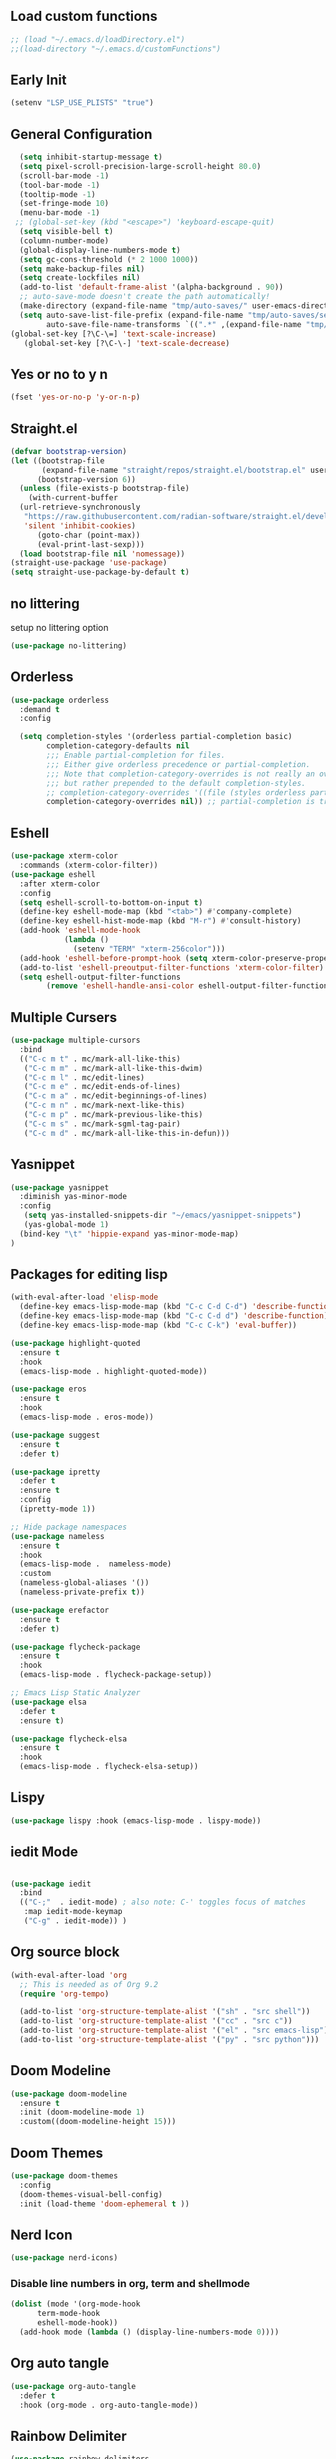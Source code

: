 #+PROPERTY: header-args :tangle ~/.emacs.d/init.el
#+auto_tangle: t


** Load custom functions
#+begin_src emacs-lisp
  ;; (load "~/.emacs.d/loadDirectory.el")
  ;;(load-directory "~/.emacs.d/customFunctions")
#+end_src

** Early Init
#+begin_src emacs-lisp :tangle ~/.emacs.d/early-init.el
  (setenv "LSP_USE_PLISTS" "true")
#+end_src


** General Configuration
#+begin_src emacs-lisp
  (setq inhibit-startup-message t)
  (setq pixel-scroll-precision-large-scroll-height 80.0)
  (scroll-bar-mode -1)
  (tool-bar-mode -1)
  (tooltip-mode -1)
  (set-fringe-mode 10)
  (menu-bar-mode -1)
 ;; (global-set-key (kbd "<escape>") 'keyboard-escape-quit)
  (setq visible-bell t)
  (column-number-mode)
  (global-display-line-numbers-mode t)
  (setq gc-cons-threshold (* 2 1000 1000))
  (setq make-backup-files nil)
  (setq create-lockfiles nil)
  (add-to-list 'default-frame-alist '(alpha-background . 90))
  ;; auto-save-mode doesn't create the path automatically!
  (make-directory (expand-file-name "tmp/auto-saves/" user-emacs-directory) t)
  (setq auto-save-list-file-prefix (expand-file-name "tmp/auto-saves/sessions/" user-emacs-directory)
        auto-save-file-name-transforms `((".*" ,(expand-file-name "tmp/auto-saves/" user-emacs-directory) t)))
(global-set-key [?\C-\=] 'text-scale-increase)
   (global-set-key [?\C-\-] 'text-scale-decrease)

#+end_src
** Yes or no to y n
#+begin_src emacs-lisp
  (fset 'yes-or-no-p 'y-or-n-p)
#+end_src
** Straight.el
#+begin_src emacs-lisp
  (defvar bootstrap-version)
  (let ((bootstrap-file
         (expand-file-name "straight/repos/straight.el/bootstrap.el" user-emacs-directory))
        (bootstrap-version 6))
    (unless (file-exists-p bootstrap-file)
      (with-current-buffer
  	(url-retrieve-synchronously
  	 "https://raw.githubusercontent.com/radian-software/straight.el/develop/install.el"
  	 'silent 'inhibit-cookies)
        (goto-char (point-max))
        (eval-print-last-sexp)))
    (load bootstrap-file nil 'nomessage))
  (straight-use-package 'use-package)
  (setq straight-use-package-by-default t)

#+end_src
** no littering
setup no littering option
#+begin_src emacs-lisp
  (use-package no-littering)
#+end_src
** Orderless
#+begin_src emacs-lisp
  (use-package orderless
    :demand t
    :config

    (setq completion-styles '(orderless partial-completion basic)
          completion-category-defaults nil
          ;;; Enable partial-completion for files.
          ;;; Either give orderless precedence or partial-completion.
          ;;; Note that completion-category-overrides is not really an override,
          ;;; but rather prepended to the default completion-styles.
          ;; completion-category-overrides '((file (styles orderless partial-completion))) ;; orderless is tried first
          completion-category-overrides nil)) ;; partial-completion is tried first
#+end_src
** Eshell
#+begin_src emacs-lisp
  (use-package xterm-color
    :commands (xterm-color-filter))
  (use-package eshell
    :after xterm-color
    :config
    (setq eshell-scroll-to-bottom-on-input t)
    (define-key eshell-mode-map (kbd "<tab>") #'company-complete)
    (define-key eshell-hist-mode-map (kbd "M-r") #'consult-history)
    (add-hook 'eshell-mode-hook
              (lambda ()
                (setenv "TERM" "xterm-256color")))
    (add-hook 'eshell-before-prompt-hook (setq xterm-color-preserve-properties t))
    (add-to-list 'eshell-preoutput-filter-functions 'xterm-color-filter)
    (setq eshell-output-filter-functions
          (remove 'eshell-handle-ansi-color eshell-output-filter-functions)))
#+end_src
** Multiple Cursers
#+begin_src emacs-lisp
  (use-package multiple-cursors
    :bind
    (("C-c m t" . mc/mark-all-like-this)
     ("C-c m m" . mc/mark-all-like-this-dwim)
     ("C-c m l" . mc/edit-lines)
     ("C-c m e" . mc/edit-ends-of-lines)
     ("C-c m a" . mc/edit-beginnings-of-lines)
     ("C-c m n" . mc/mark-next-like-this)
     ("C-c m p" . mc/mark-previous-like-this)
     ("C-c m s" . mc/mark-sgml-tag-pair)
     ("C-c m d" . mc/mark-all-like-this-in-defun)))
#+end_src
** Yasnippet
#+begin_src emacs-lisp
(use-package yasnippet
  :diminish yas-minor-mode
  :config
   (setq yas-installed-snippets-dir "~/emacs/yasnippet-snippets")
   (yas-global-mode 1)
  (bind-key "\t" 'hippie-expand yas-minor-mode-map)
)
#+end_src
** Packages for editing lisp
#+begin_src emacs-lisp
(with-eval-after-load 'elisp-mode
  (define-key emacs-lisp-mode-map (kbd "C-c C-d C-d") 'describe-function)
  (define-key emacs-lisp-mode-map (kbd "C-c C-d d") 'describe-function)
  (define-key emacs-lisp-mode-map (kbd "C-c C-k") 'eval-buffer))

(use-package highlight-quoted
  :ensure t
  :hook
  (emacs-lisp-mode . highlight-quoted-mode))

(use-package eros
  :ensure t
  :hook
  (emacs-lisp-mode . eros-mode))

(use-package suggest
  :ensure t
  :defer t)

(use-package ipretty
  :defer t
  :ensure t
  :config
  (ipretty-mode 1))

;; Hide package namespaces
(use-package nameless
  :ensure t
  :hook
  (emacs-lisp-mode .  nameless-mode)
  :custom
  (nameless-global-aliases '())
  (nameless-private-prefix t))

(use-package erefactor
  :ensure t
  :defer t)

(use-package flycheck-package
  :ensure t
  :hook
  (emacs-lisp-mode . flycheck-package-setup))

;; Emacs Lisp Static Analyzer
(use-package elsa
  :defer t
  :ensure t)

(use-package flycheck-elsa
  :ensure t
  :hook
  (emacs-lisp-mode . flycheck-elsa-setup))
#+end_src
** Lispy
#+begin_src emacs-lisp
(use-package lispy :hook (emacs-lisp-mode . lispy-mode))
#+end_src
** iedit Mode
#+begin_src emacs-lisp

  (use-package iedit
    :bind
    (("C-;"  . iedit-mode) ; also note: C-' toggles focus of matches
     :map iedit-mode-keymap
     ("C-g" . iedit-mode)) )
#+end_src
** Org source block
#+begin_src emacs-lisp
  (with-eval-after-load 'org
    ;; This is needed as of Org 9.2
    (require 'org-tempo)

    (add-to-list 'org-structure-template-alist '("sh" . "src shell"))
    (add-to-list 'org-structure-template-alist '("cc" . "src c"))
    (add-to-list 'org-structure-template-alist '("el" . "src emacs-lisp"))
    (add-to-list 'org-structure-template-alist '("py" . "src python")))
#+end_src
** Doom Modeline
#+begin_src emacs-lisp
  (use-package doom-modeline
    :ensure t
    :init (doom-modeline-mode 1)
    :custom((doom-modeline-height 15)))
#+end_src

** Doom Themes
#+begin_src emacs-lisp
  (use-package doom-themes
    :config
    (doom-themes-visual-bell-config)
    :init (load-theme 'doom-ephemeral t ))
#+end_src


** Nerd Icon
#+begin_src emacs-lisp
  (use-package nerd-icons)
#+end_src

*** Disable line numbers in org, term and shellmode
#+begin_src emacs-lisp
  (dolist (mode '(org-mode-hook
  		term-mode-hook
  		eshell-mode-hook))
    (add-hook mode (lambda () (display-line-numbers-mode 0))))
#+end_src

** Org auto tangle
#+begin_src emacs-lisp
  (use-package org-auto-tangle
    :defer t
    :hook (org-mode . org-auto-tangle-mode))

#+end_src

** Rainbow Delimiter
#+begin_src emacs-lisp
  (use-package rainbow-delimiters
    :hook (prog-mode . rainbow-delimiters-mode))
#+end_src

** Which Key
#+begin_src emacs-lisp
  (use-package which-key
    :defer 0
    :diminish which-key-mode
    :config
    (which-key-mode)
    (setq which-key-idle-delay 0.5))
#+end_src




** KeyBindings
#+begin_src emacs-lisp
  (bind-keys*
   ("C-t . f" . find-file)
   ("C-t . c" . comment-region)
   ("C-t . u" . uncomment-region)
   ("M-j" . avy-goto-char-timer)
   ("C-t j" . avy-goto-char)
   ("C-t w" . avy-goto-word-0)
   ("C-t l" . avy-goto-line)

   ("C-t b c" . clone-indirect-buffer)
   ("C-t b C" . clone-indirect-buffer-other-window)
   ("C-t b k" . kill-this-buffer)
   ("C-t b K" . kill-some-buffers)
   ("C-t b n" . next-buffer)
   ("C-t b p" . previous-buffer)
   ("C-t b r" . revert-buffer)
   ("C-t b R" . rename-buffer)
   ("C-t b s" . basic-save-buffer)
   ("C-t b S" . save-some-buffers)

   ("C-t r" . consult-recent-files)
   ("C-c C-b" . consult-buffer)
   ("C-t B b" . consult-bookmark)
   ("C-t h t" . consult-theme)
   ("C-t s r" . consult-ripgrep)
   ("C-t s g" . consult-grep)
   ("C-t s G" . consult-git-grep)
   ("C-t s f" . consult-find)
   ("C-t s F" . consult-locate)
   ("C-t s y" . consult-yank-from-kill-ring)
   ("C-t i" . consult-imenu)
   )

#+end_src
** Paredit
#+begin_src emacs-lisp
    (use-package paredit)
  ;; prevent paredit from adding a space before opening paren in certain modes
  (defun cs/mode-space-delimiter-p (endp delimiter)
  
    "Don't insert a space before delimiters in certain modes"
    (or
     (bound-and-true-p tsx-ts-mode)
     (bound-and-true-p typescript-ts-mode)
     (bound-and-true-p web-mode)
     (bound-and-true-p js-ts-mode)
     (bound-and-true-p js-mode)
     (bound-and-true-p javascript-mode)))
  (add-to-list 'paredit-space-for-delimiter-predicates #'cs/mode-space-delimiter-p)

#+end_src
** Protectile
#+begin_src emacs-lisp
  ;; (use-package projectile
  ;;   :diminish projectile-mode
  ;;   :config (projectile-mode)
  ;;   :custom ((projectile-completion-system 'ivy))
  ;;   :bind-keymap
  ;;   ("C-c p" . projectile-command-map)
  ;;   :init
  ;;   ;; NOTE: Set this to the folder where you keep your Git repos!
  ;;   (when (file-directory-p "~/workspaces/")
  ;;     (setq projectile-project-search-path '("~/workspaces/")))
  ;;   (setq projectile-switch-project-action #'projectile-dired))
#+end_src

** Org Bullets
#+begin_src emacs-lisp
  (use-package org-bullets
    :hook (org-mode . org-bullets-mode)
    :custom
    (org-bullets-bullet-list '("◉" "○" "●" "○" "●" "○" "●")))
#+end_src

** Org Roam
#+begin_src emacs-lisp
  (use-package org-roam
    :ensure t
    :init
    (setq org-roam-v2-ack t)
    :custom
    (org-roam-directory "~/orgRoam")
    (org-roam-completion-everywhere t)
    :bind (("C-c n l" . org-roam-buffer-toggle)
           ("C-c n f" . org-roam-node-find)
           ("C-c n i" . org-roam-node-insert)
           :map org-mode-map
           ("C-M-i"    . completion-at-point))
    :config
    (org-roam-setup))
#+end_src
** Vertico
#+begin_src emacs-lisp
  (use-package vertico
    :init (vertico-mode)
    (setq vertico-cycle t) ;; enable cycling for 'vertico-next' and 'vertico-prev'
    :bind (:map vertico-map
  	      ("C-j" . vertico-next)
  	      ("C-k" . vertico-previous)
  	      ("C-f" . vertico-exit)
  	      :map minibuffer-local-map
  	      ("M-h" . backward-kill-word)))
#+end_src
** Marginalia

#+begin_src emacs-lisp
  (use-package marginalia
    :after vertico
    :custom
    (marginalia-annotators '(marginalia-annotators-heavy marginalia-annotators-light nil))
    :init
    (marginalia-mode))
#+end_src
** Save hist
#+begin_src emacs-lisp
  (use-package savehist
    :init
    (savehist-mode))
#+end_src
** Consult
#+begin_src emacs-lisp
  (use-package consult
    :after orderless
    :bind
    ("C-s" . consult-line ))
#+end_src

** Corfu
#+begin_src emacs-lisp
  (use-package corfu
    :hook ((lsp-completion-mode . kb/corfu-setup-lsp) (prog-mode . corfu-mode)) ; Use corfu for lsp completion
    :bind
    (:map corfu-map
  	("C-j" . corfu-next)
  	("C-k" . corfu-previous)
  	("<escape>" . corfu-quit)
  	("<return>" . corfu-insert)
  	("SPC" . corfu-insert-separator)
  	("C-g" . corfu-quit)
  	("M-l" . corfu-show-location))
    :custom
    ;; Works with `indent-for-tab-command'. Make sure tab doesn't indent when you
    ;; want to perform completion
    ;; (tab-always-indent 'complete)
    (completion-cycle-threshold nil)      ; Always show candidates in menu

    (corfu-auto t)
    (corfu-auto-prefix 2)
    (corfu-auto-delay 0.25)

    (corfu-min-width 80)
    (corfu-max-width corfu-min-width)     ; Always have the same width
    (corfu-count 14)
    (corfu-scroll-margin 4)
    (corfu-cycle nil)

    ;; `nil' means to ignore `corfu-separator' behavior, that is, use the older
    ;; `corfu-quit-at-boundary' = nil behavior. Set this to separator if using
    ;; `corfu-auto' = `t' workflow (in that case, make sure you also set up
    ;; `corfu-separator' and a keybind for `corfu-insert-separator', which my
    ;; configuration already has pre-prepared). Necessary for manual corfu usage with
    ;; orderless, otherwise first component is ignored, unless `corfu-separator'
    ;; is inserted.
    ;; (corfu-quit-at-boundary nil)
    ;; (corfu-separator ?\s)            ; Use space
    ;; (corfu-quit-no-match 'separator) ; Don't quit if there is `corfu-separator' inserted
    ;; (corfu-preview-current 'insert)  ; Preview first candidate. Insert on input if only one
    ;; (corfu-preselect-first t)        ; Preselect first candidate?

    ;; Other
    (lsp-completion-provider :none)       ; Use corfu instead for lsp completions
    :init
    (global-corfu-mode)
    :config
    (defun corfu-enable-always-in-minibuffer ()
      "Enable Corfu in the minibuffer if Vertico/Mct are not active."
      (unless (or (bound-and-true-p mct--active) ; Useful if I ever use MCT
                  (bound-and-true-p vertico--input))
        (setq-local corfu-auto nil)       ; Ensure auto completion is disabled
        (corfu-mode 1)))
    (add-hook 'minibuffer-setup-hook #'corfu-enable-always-in-minibuffer 1)

    ;; Setup lsp to use corfu for lsp completion
    (defun kb/corfu-setup-lsp ()
      "Use orderless completion style with lsp-capf instead of the
  default lsp-passthrough."
      (setf (alist-get 'styles (alist-get 'lsp-capf completion-category-defaults))
            '(orderless))))

#+end_src

** Kind icons
#+begin_src emacs-lisp
  (use-package kind-icon
    :after corfu
    :custom
    (kind-icon-use-icons t)
    (kind-icon-default-face 'corfu-default) ; Have background color be the same as `corfu' face background
    (kind-icon-blend-background nil)  ; Use midpoint color between foreground and background colors ("blended")?
    (kind-icon-blend-frac 0.08)

    ;; NOTE 2022-02-05: `kind-icon' depends `svg-lib' which creates a cache
    ;; directory that defaults to the `user-emacs-directory'. Here, I change that
    ;; directory to a location appropriate to `no-littering' conventions, a
    ;; package which moves directories of other packages to sane locations.
    (svg-lib-icons-dir (no-littering-expand-var-file-name "svg-lib/cache/")) ; Change cache dir
    :config
    (add-to-list 'corfu-margin-formatters #'kind-icon-margin-formatter) ; Enable `kind-icon'

    ;; Add hook to reset cache so the icon colors match my theme
    ;; NOTE 2022-02-05: This is a hook which resets the cache whenever I switch
    ;; the theme using my custom defined command for switching themes. If I don't
    ;; do this, then the backgound color will remain the same, meaning it will not
    ;; match the background color corresponding to the current theme. Important
    ;; since I have a light theme and dark theme I switch between. This has no
    ;; function unless you use something similar
    (add-hook 'kb/themes-hooks #'(lambda () (interactive) (kind-icon-reset-cache))))

#+end_src

** Cape
#+begin_src emacs-lisp
  (use-package cape
    ;; bindings for dedicated completion commands
    :bind
    (("M-p p" . completion-at-point) ;; capf
     ("M-p t" . complete-tag) ;; etags
     ("M-p d" . cape-dabbrev) ;; dabbrev
     ("M-p h" . cape-history)
     ("M-p f" . cape-file)
     ("M-p k" . cape-keyword)
     ("M-p s" . cape-symbol)
     ("M-p a" . cape-abbrev)
     ("M-p i" . cape-ispell)
     ("M-p l" . cape-line)
     ("M-p w" . cape-dict)
     ("M-p \\" . cape-tex)
     ("M-p &" . cape-sgml)
     ("M-p r" . cape-rfc1345))
    :init
    (add-to-list 'completion-at-point-functions #'cape-file)
    (add-to-list 'completion-at-point-functions #'cape-ispell)
    (add-to-list 'completion-at-point-functions #'cape-dict)
    (add-to-list 'completion-at-point-functions #'cape-dabbrev))

#+end_src
** TODO Emacs
#+begin_src emacs-lisp
  ;; A few more useful configurations...
  (use-package emacs
       :init
   
    ;; TAB cycle if there are only few candidates
    (setq completion-cycle-threshold 3)

    ;; Emacs 28: Hide commands in M-x which do not apply to the current mode.
    ;; Corfu commands are hidden, since they are not supposed to be used via M-x.
    ;; setq read-extended-command-predicate
    ;;       #'command-completion-default-include-p
    ;; Enable indentation+completion using the TAB key.
    ;; `completion-at-point' is often bound to M-TAB.
    (setq tab-always-indent 'complete))
#+end_src

** Embark
#+begin_src emacs-lisp
  (use-package embark
    :bind
    (("C-." . embark-act) ;; easily accessible 'embark-act' binding.
     ("C-;" . embark-dwim)
     :map vertico-map
     ("C-." . embark-act)
     :map embark-heading-map
     ("l"  . org-id-store-link))
    :init
    (setq prefix-help-command #'embark-prefix-help-command))

  (use-package embark-consult
    :after (embark consult)
    :demand t ; only necessary if you have the hook below
    ;; if you want to have consult previews as you move around an
    ;; auto-updating embark collect buffer
    :hook
    (embark-collect-mode . consult-preview-at-point-mode))
#+end_src
** Avy
#+begin_src emacs-lisp
  (use-package avy
    :ensure t
    :config
    (avy-setup-default))
#+end_src
** Beacon
#+begin_src emacs-lisp
  (use-package beacon
    :ensure t
    :custom (beacon-color "white")
    :config (beacon-mode t))
#+end_src
** Vterm
#+begin_src emacs-lisp
  ;;  (use-package vterm
  ;;   :config
  ;;   (setq shell-file-name "/bin/fish"
  ;; 	vterm-max-scrollback 5000))
  ;; (use-package eterm-256color
  ;;   :hook (term-mode . eterm-256color-mode))
#+end_src
** Vterm toggle
#+begin_src emacs-lisp
  ;;  (use-package vterm-toggle
  ;;       :after vterm
  ;;       :bind
  ;;       ("M-t" . vterm-toggle)
  ;;       :config
  ;;       (setq vterm-toggle-fullscreen-p nil
  ;; 	    shell-file-name "/bin/fish")
  ;; (add-to-list 'display-buffer-alist
  ;;              '((lambda (buffer-or-name _)
  ;;                    (let ((buffer (get-buffer buffer-or-name)))
  ;;                      (with-current-buffer buffer
  ;;                        (or (equal major-mode 'vterm-mode)
  ;;                            (string-prefix-p vterm-buffer-name (buffer-name buffer))))))
  ;;                 (display-buffer-reuse-window display-buffer-at-bottom)
  ;;                 ;;(display-buffer-reuse-window display-buffer-in-direction)
  ;;                 ;;display-buffer-in-direction/direction/dedicated is added in emacs27
  ;;                 ;;(direction . bottom)
  ;;                 ;;(dedicated . t) ;dedicated is supported in emacs27
  ;;                 (reusable-frames . visible)
  ;;                 (window-height . 0.3)))
  ;;     )
#+end_src
** Treesitter
#+begin_src emacs-lisp


  ;; (setq treesit-language-source-alist
  ;;   	'((c "https://github.com/tree-sitter/tree-sitter-c")
  ;;   	(cpp "https://github.com/tree-sitter/tree-sitter-cpp")
  ;;   	  (bash "https://github.com/tree-sitter/tree-sitter-bash")
  ;;   	  (cmake "https://github.com/uyha/tree-sitter-cmake")
  ;;   	  (css "https://github.com/tree-sitter/tree-sitter-css")
  ;;   	  (elisp "https://github.com/Wilfred/tree-sitter-elisp")
  ;;   	  (go "https://github.com/tree-sitter/tree-sitter-go")
  ;;   	  (html "https://github.com/tree-sitter/tree-sitter-html")
  ;;   	  (javascript "https://github.com/tree-sitter/tree-sitter-javascript" "master" "src")
  ;;   	  (json "https://github.com/tree-sitter/tree-sitter-json")
  ;;   	  (make "https://github.com/alemuller/tree-sitter-make")
  ;;   	  (markdown "https://github.com/ikatyang/tree-sitter-markdown")
  ;;   	  (python "https://github.com/tree-sitter/tree-sitter-python")
  ;;   	  (toml "https://github.com/tree-sitter/tree-sitter-toml")
  ;;   	  (tsx "https://github.com/tree-sitter/tree-sitter-typescript" "master" "tsx/src")
  ;;   	  (dockerfile "https://github.com/camdencheek/tree-sitter-dockerfile")
  ;;   	  (typescript "https://github.com/tree-sitter/tree-sitter-typescript" "master" "typescript/src")
  ;;   	  (html "https://github.com/tree-sitter/tree-sitter-html.git")
  ;;   	  (yaml "https://github.com/ikatyang/tree-sitter-yaml")))


  ;;   (setq major-mode-remap-alist
  ;;   	'((yaml-mode . yaml-ts-mode)
  ;;   	  (bash-mode . bash-ts-mode)
  ;;   	  (js2-mode . js-ts-mode)
  ;;   	  (typescript-mode . typescript-ts-mode)
  ;;   	  (json-mode . json-ts-mode)
  ;;   	  (css-mode . css-ts-mode)
  ;;             (c++-mode . c++-ts-mode)
  ;;   	  (c-mode . c-ts-mode)
  ;;   	  (python-mode . python-ts-mode)))
  (use-package treesit-auto
    :custom
    (treesit-auto-install 'prompt)
    :config
    (treesit-auto-add-to-auto-mode-alist 'all)
    (global-treesit-auto-mode))
#+end_src
** Ivy
#+begin_src emacs-lisp
  ;; (use-package ivy)
#+end_src
** Apheleia
#+begin_src emacs-lisp
  (use-package apheleia
    :ensure t
    :config
    (setf (alist-get 'prettier apheleia-formatters)
          '(npx "prettier"
                "--trailing-comma"  "es5"
                "--bracket-spacing" "true"
                "--single-quote"    "true"
  	      "--tabWidth" "2"
                "--semi"            "false"
                "--print-width"     "100"
                file))
    (add-to-list 'apheleia-mode-alist '(typescript-ts-mode . prettier))
    (add-to-list 'apheleia-mode-alist '(json-ts-mode . prettier))
    (add-to-list 'apheleia-mode-alist '(web-mode . prettier))
    (add-to-list 'apheleia-mode-alist '(tsx-ts-mode . prettier))
    (add-to-list 'apheleia-mode-alist '(js-ts-mode . prettier))
    (apheleia-global-mode +1))
#+end_src
* Programming Modes
** Typescript
#+begin_src emacs-lisp
  (use-package typescript-ts-mode
    :ensure nil
    :hook lsp-deferred
    :mode ("\\.ts\\'" "\\.mts\\'" "\\.cts\\'"))

  
#+end_src
** Web Mode
#+begin_src emacs-lisp
  (defun my/webmode-hook ()
    "Webmode hooks."
    (setq web-mode-enable-comment-annotation t)
    (setq web-mode-markup-indent-offset 2)
    (setq web-mode-code-indent-offset 2)
    (setq web-mode-css-indent-offset 2)
    (setq web-mode-attr-indent-offset 0)
    (setq web-mode-enable-current-element-highlight t)
    (setq web-mode-enable-current-column-highlight t)
    (setq web-mode-enable-auto-indentation t)
    (setq web-mode-enable-auto-closing t)
    (setq web-mode-enable-auto-pairing t)
    (setq web-mode-enable-css-colorization t)
    )
  (use-package web-mode
    :ensure t
    :mode ( ("\\.html\\'" . web-mode))
    :config
        (add-to-list 'auto-mode-alist '("\\.html$" . web-mode))
        :commands web-mode
    :hook (web-mode . my/webmode-hook)
    )

#+end_src
** Pretterjs
#+begin_src emacs-lisp
  (use-package prettier-js
    :ensure t)
  (add-hook 'web-mode-hook #'(lambda ()
                               (enable-minor-mode
                                '("\\.jsx?\\'" . prettier-js-mode))
  			     (enable-minor-mode
                                '("\\.tsx?\\'" . prettier-js-mode))))
#+end_src
** Flycheck
#+begin_src emacs-lisp
  (use-package flycheck
    :ensure t
    :config
    (flycheck-add-mode 'javascript-eslint 'typescript-mode)
    (flycheck-add-mode 'javascript-eslint 'typescript-tsx-mode)
    (flycheck-add-mode 'javascript-eslint 'web-mode)
    :init (global-flycheck-mode))
#+end_src
** LSP Modes
#+begin_src emacs-lisp

  (use-package lsp-mode
    :init
    (setq lsp-keymap-prefix "C-l")
    (defun my/orderless-dispatch-flex-first (_pattern index _total)
      (and (eq index 0) 'orderless-flex))

    (defun my/lsp-mode-setup-completion ()
      (setf (alist-get 'styles (alist-get 'lsp-capf completion-category-defaults))
            '(orderless))
      ;; Optionally configure the first word as flex filtered.
      (add-hook 'orderless-style-dispatchers #'my/orderless-dispatch-flex-first nil 'local)
      ;; Optionally configure the cape-capf-buster.
      (setq-local completion-at-point-functions (list (cape-capf-buster #'lsp-completion-at-point))))
    :hook (((lsp-completion-mode . my/lsp-mode-setup-completion)(c-mode          ; clangd
  							       c++-mode        ; clangd
  							       c-or-c++-mode   ; clangd
  							       js-mode         ; ts-ls (tsserver wrapper)
  							       js-jsx-mode     ; ts-ls (tsserver wrapper)
  							       typescript-mode ; ts-ls (tsserver wrapper)
  							       python-mode     ; pyright
  							       web-mode        ; ts-ls/HTML/CSS
  							       ) . lsp-deferred))
    :commands lsp
    :config
    (setq lsp-enable-which-key-integration t)
    (setq lsp-auto-guess-root t)
    (setq lsp-log-io nil)
    (setq lsp-restart 'auto-restart)
    (setq lsp-enable-symbol-highlighting nil)
    (setq lsp-enable-on-type-formatting nil)
    (setq lsp-signature-auto-activate nil)
    (setq lsp-signature-render-documentation nil)
    (setq lsp-eldoc-hook nil)
    (setq lsp-modeline-code-actions-enable nil)
    (setq lsp-modeline-diagnostics-enable nil)
    (setq lsp-headerline-breadcrumb-enable nil)
    (setq lsp-semantic-tokens-enable nil)
    (setq lsp-enable-folding nil)
    (setq lsp-enable-imenu nil)
    (setq lsp-enable-snippet nil)
    (setq read-process-output-max (* 1024 1024)) ;; 1MB
    (setq lsp-idle-delay 0.5))

  (use-package lsp-ui
    :hook (lsp-mode . lsp-ui-mode)
    :custom
    (lsp-ui-doc-position 'bottom))
#+end_src

** Dap mode
#+begin_src emacs-lisp
  (use-package dap-mode
    :custom
    (lsp-enable-dap-auto-configure nil)
    :config
    (dap-ui-mode 1)
    )
#+end_src
** C-ts-mode
#+begin_src emacs-lisp
  (use-package c-ts-mode
    :ensure nil
    :mode ("\\.c\\'" "\\.C\\'" "\\.h\\'" "\\.H\\'")
    :config
    (require 'dap-gdb-lldb)
    (dap-gdb-lldb-setup))
#+end_src

** lsp pyright
#+begin_src emacs-lisp
  (use-package lsp-pyright
    :ensure t
    :hook (python-mode . (lambda ()
                           (require 'lsp-pyright)
                           (lsp-deferred))))
#+end_src
** simple httpd
#+begin_src emacs-lisp
  (use-package simple-httpd
    :ensure t)
#+end_src
** magit
#+begin_src emacs-lisp
  (use-package magit
    :bind (("M-g g" . magit ))
    :commands (magit-status magit-get-current-branch)
    :custom
    (magit-display-buffer-function #'magit-display-buffer-same-window-except-diff-v1))

#+end_src
** Flycheck clangd
#+begin_src emacs-lisp
  (use-package flycheck-clangcheck
    :ensure t)


  (defun foo ()
    (flycheck-set-checker-executable 'c/c++-clangcheck "/usr/bin/clang-check")
    (flycheck-select-checker 'c/c++-clangcheck))

  (add-hook 'c-mode-hook #'foo)
  (add-hook 'c++-mode-hook #'foo)

  ;; enable static analysis
  (setq flycheck-clangcheck-analyze t)

#+end_src
** Ace window
#+begin_src emacs-lisp
  (use-package ace-window
    :ensure t
    :init
    (setq aw-keys '(?a ?s ?d ?f ?g ?h ?j ?k ?l))
    :bind("M-o" . ace-window))

#+end_src
** MEOW
#+begin_src emacs-lisp
          (defun meow-setup ()
      (setq meow-cheatsheet-layout meow-cheatsheet-layout-qwerty)
      (meow-motion-overwrite-define-key
       '("j" . meow-next)
       '("k" . meow-prev)
       '("<escape" . ignore))
    (meow-define-keys
        'insert
      '("C-g" . meow-insert-exit))
      (meow-leader-define-key
       ;; SPC j/k will run the original command in MOTION state.
       '("j" . "H-j")
       '("k" . "H-k")
       ;; Use SPC (0-9) for digit arguments.
       '("1" . meow-digit-argument)
       '("2" . meow-digit-argument)
       '("3" . meow-digit-argument)
       '("4" . meow-digit-argument)
       '("5" . meow-digit-argument)
       '("6" . meow-digit-argument)
       '("7" . meow-digit-argument)
       '("8" . meow-digit-argument)
       '("9" . meow-digit-argument)
       '("0" . meow-digit-argument)
       '("/" . meow-keypad-describe-key)
       '("?" . meow-cheatsheet))
      (meow-normal-define-key
       '("0" . meow-expand-0)
       '("9" . meow-expand-9)
       '("8" . meow-expand-8)
       '("7" . meow-expand-7)
       '("6" . meow-expand-6)
       '("5" . meow-expand-5)
       '("4" . meow-expand-4)
       '("3" . meow-expand-3)
       '("2" . meow-expand-2)
       '("1" . meow-expand-1)
       '("-" . negative-argument)
       '(";" . meow-reverse)
       '("," . meow-inner-of-thing)
       '("." . meow-bounds-of-thing)
       '("[" . meow-beginning-of-thing)
       '("]" . meow-end-of-thing)
       '("a" . meow-append)
       '("A" . meow-open-below)
       '("b" . meow-back-word)
       '("B" . meow-back-symbol)
       '("c" . meow-change)
       '("d" . meow-delete)
       '("D" . meow-backward-delete)
       '("e" . meow-next-word)
       '("E" . meow-next-symbol)
       '("f" . meow-find)
       '("g" . meow-cancel-selection)
       '("G" . meow-grab)
       '("h" . meow-left)
       '("H" . meow-left-expand)
       '("i" . meow-insert)
       '("I" . meow-open-above)
       '("j" . meow-next)
       '("J" . meow-next-expand)
       '("k" . meow-prev)
       '("K" . meow-prev-expand)
       '("l" . meow-right)
       '("L" . meow-right-expand)
       '("m" . meow-join)
       '("n" . meow-search)
       '("o" . meow-block)
       '("O" . meow-to-block)
       '("p" . meow-yank)
       '("q" . meow-quit)
       '("Q" . meow-goto-line)
       '("r" . meow-replace)
       '("R" . meow-swap-grab)
       '("s" . meow-kill)
       '("t" . meow-till)
       '("u" . meow-undo)
       '("U" . meow-undo-in-selection)
       '("v" . meow-visit)
       '("w" . meow-mark-word)
       '("W" . meow-mark-symbol)
       '("x" . meow-line)
       '("X" . meow-goto-line)
       '("y" . meow-save)
       '("Y" . meow-sync-grab)
       '("z" . meow-pop-selection)
       '("'" . repeat)
       '("<escape>" . ignore)))

      	    (use-package meow
              :ensure t
              :custom
              (meow-use-cursor-position-hack t)
              (meow-use-clipboard t)
              (meow-goto-line-function 'consult-goto-line)
              :config
             (meow-global-mode 1)
             (meow-setup))

#+end_src
